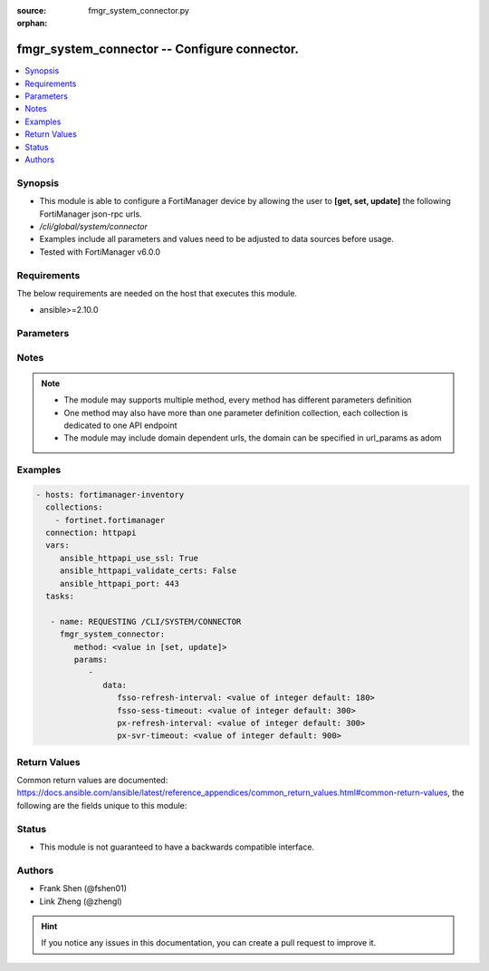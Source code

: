 :source: fmgr_system_connector.py

:orphan:

.. _fmgr_system_connector:

fmgr_system_connector -- Configure connector.
+++++++++++++++++++++++++++++++++++++++++++++

.. versionadded:: 2.10

.. contents::
   :local:
   :depth: 1


Synopsis
--------

- This module is able to configure a FortiManager device by allowing the user to **[get, set, update]** the following FortiManager json-rpc urls.
- `/cli/global/system/connector`
- Examples include all parameters and values need to be adjusted to data sources before usage.
- Tested with FortiManager v6.0.0


Requirements
------------
The below requirements are needed on the host that executes this module.

- ansible>=2.10.0



Parameters
----------

.. raw:: html

 <ul>
 <li><span class="li-head">parameters for method: [get]</span> - Configure connector.</li>
 <ul class="ul-self">
 </ul>
 <li><span class="li-head">parameters for method: [set, update]</span> - Configure connector.</li>
 <ul class="ul-self">
 <li><span class="li-head">data</span> - No description for the parameter <span class="li-normal">type: dict</span> <ul class="ul-self">
 <li><span class="li-head">fsso-refresh-interval</span> - FSSO refresh interval (60 - 1800 seconds). <span class="li-normal">type: int</span>  <span class="li-normal">default: 180</span> </li>
 <li><span class="li-head">fsso-sess-timeout</span> - FSSO session timeout (30 - 600 seconds). <span class="li-normal">type: int</span>  <span class="li-normal">default: 300</span> </li>
 <li><span class="li-head">px-refresh-interval</span> - pxGrid refresh interval (60 - 1800 seconds). <span class="li-normal">type: int</span>  <span class="li-normal">default: 300</span> </li>
 <li><span class="li-head">px-svr-timeout</span> - pxGrid server timeout (30 - 600 seconds). <span class="li-normal">type: int</span>  <span class="li-normal">default: 900</span> </li>
 </ul>
 </ul>
 </ul>






Notes
-----
.. note::

   - The module may supports multiple method, every method has different parameters definition

   - One method may also have more than one parameter definition collection, each collection is dedicated to one API endpoint

   - The module may include domain dependent urls, the domain can be specified in url_params as adom

Examples
--------

.. code-block:: yaml+jinja

 - hosts: fortimanager-inventory
   collections:
     - fortinet.fortimanager
   connection: httpapi
   vars:
      ansible_httpapi_use_ssl: True
      ansible_httpapi_validate_certs: False
      ansible_httpapi_port: 443
   tasks:

    - name: REQUESTING /CLI/SYSTEM/CONNECTOR
      fmgr_system_connector:
         method: <value in [set, update]>
         params:
            -
               data:
                  fsso-refresh-interval: <value of integer default: 180>
                  fsso-sess-timeout: <value of integer default: 300>
                  px-refresh-interval: <value of integer default: 300>
                  px-svr-timeout: <value of integer default: 900>



Return Values
-------------


Common return values are documented: https://docs.ansible.com/ansible/latest/reference_appendices/common_return_values.html#common-return-values, the following are the fields unique to this module:


.. raw:: html

 <ul>
 <li><span class="li-return"> return values for method: [get]</span> </li>
 <ul class="ul-self">
 <li><span class="li-return">data</span>
 - No description for the parameter <span class="li-normal">type: dict</span> <ul class="ul-self">
 <li> <span class="li-return"> fsso-refresh-interval </span> - FSSO refresh interval (60 - 1800 seconds). <span class="li-normal">type: int</span>  <span class="li-normal">example: 180</span>  </li>
 <li> <span class="li-return"> fsso-sess-timeout </span> - FSSO session timeout (30 - 600 seconds). <span class="li-normal">type: int</span>  <span class="li-normal">example: 300</span>  </li>
 <li> <span class="li-return"> px-refresh-interval </span> - pxGrid refresh interval (60 - 1800 seconds). <span class="li-normal">type: int</span>  <span class="li-normal">example: 300</span>  </li>
 <li> <span class="li-return"> px-svr-timeout </span> - pxGrid server timeout (30 - 600 seconds). <span class="li-normal">type: int</span>  <span class="li-normal">example: 900</span>  </li>
 </ul>
 <li><span class="li-return">status</span>
 - No description for the parameter <span class="li-normal">type: dict</span> <ul class="ul-self">
 <li> <span class="li-return"> code </span> - No description for the parameter <span class="li-normal">type: int</span>  </li>
 <li> <span class="li-return"> message </span> - No description for the parameter <span class="li-normal">type: str</span>  </li>
 </ul>
 <li><span class="li-return">url</span>
 - No description for the parameter <span class="li-normal">type: str</span>  <span class="li-normal">example: /cli/global/system/connector</span>  </li>
 </ul>
 <li><span class="li-return"> return values for method: [set, update]</span> </li>
 <ul class="ul-self">
 <li><span class="li-return">status</span>
 - No description for the parameter <span class="li-normal">type: dict</span> <ul class="ul-self">
 <li> <span class="li-return"> code </span> - No description for the parameter <span class="li-normal">type: int</span>  </li>
 <li> <span class="li-return"> message </span> - No description for the parameter <span class="li-normal">type: str</span>  </li>
 </ul>
 <li><span class="li-return">url</span>
 - No description for the parameter <span class="li-normal">type: str</span>  <span class="li-normal">example: /cli/global/system/connector</span>  </li>
 </ul>
 </ul>





Status
------

- This module is not guaranteed to have a backwards compatible interface.


Authors
-------

- Frank Shen (@fshen01)
- Link Zheng (@zhengl)


.. hint::

    If you notice any issues in this documentation, you can create a pull request to improve it.



